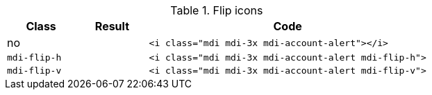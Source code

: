 
.Flip icons
[cols="2,2,8a", options="header", role="rtable mb-5"]
|===============================================================================
|Class |Result |Code

|no
|pass:[<i class="mdi mdi-3x mdi-account-alert"></i>]
|
[source, html]
----
<i class="mdi mdi-3x mdi-account-alert"></i>
----

|`mdi-flip-h`
|pass:[<i class="mdi mdi-3x mdi-account-alert mdi-flip-h">]
|
[source, html]
----
<i class="mdi mdi-3x mdi-account-alert mdi-flip-h">
----

|`mdi-flip-v`
|pass:[<i class="mdi mdi-3x mdi-account-alert mdi-flip-v">]
|
[source, html]
----
<i class="mdi mdi-3x mdi-account-alert mdi-flip-v">
----

|===============================================================================
